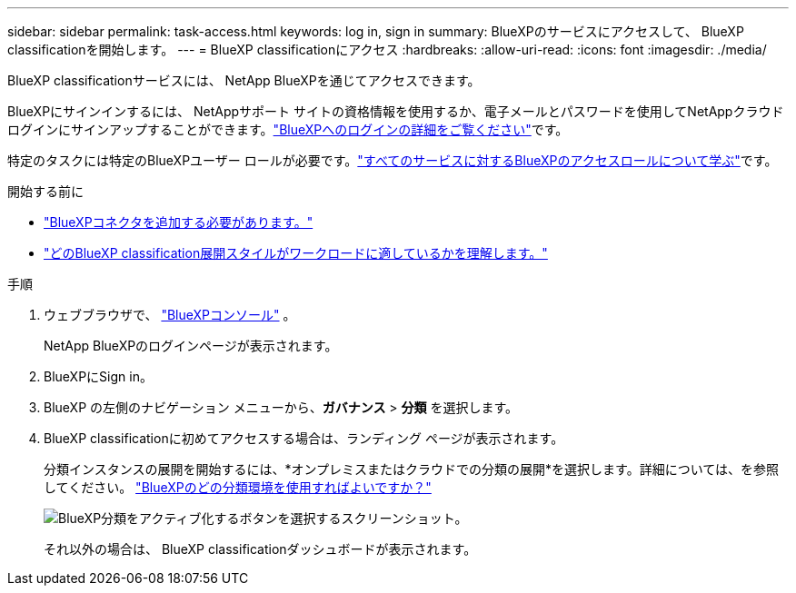 ---
sidebar: sidebar 
permalink: task-access.html 
keywords: log in, sign in 
summary: BlueXPのサービスにアクセスして、 BlueXP classificationを開始します。 
---
= BlueXP classificationにアクセス
:hardbreaks:
:allow-uri-read: 
:icons: font
:imagesdir: ./media/


[role="lead"]
BlueXP classificationサービスには、 NetApp BlueXPを通じてアクセスできます。

BlueXPにサインインするには、 NetAppサポート サイトの資格情報を使用するか、電子メールとパスワードを使用してNetAppクラウド ログインにサインアップすることができます。link:https://docs.netapp.com/us-en/cloud-manager-setup-admin/task-logging-in.html["BlueXPへのログインの詳細をご覧ください"^]です。

特定のタスクには特定のBlueXPユーザー ロールが必要です。link:https://docs.netapp.com/us-en/bluexp-setup-admin/reference-iam-predefined-roles.html["すべてのサービスに対するBlueXPのアクセスロールについて学ぶ"^]です。

.開始する前に
* link:https://docs.netapp.com/us-en/bluexp-setup-admin/concept-connectors.html["BlueXPコネクタを追加する必要があります。"^]
* link:task-deploy-cloud-compliance.html["どのBlueXP classification展開スタイルがワークロードに適しているかを理解します。"]


.手順
. ウェブブラウザで、 link:https://console.bluexp.netapp.com/["BlueXPコンソール"^] 。
+
NetApp BlueXPのログインページが表示されます。

. BlueXPにSign in。
. BlueXP の左側のナビゲーション メニューから、*ガバナンス* > *分類* を選択します。
. BlueXP classificationに初めてアクセスする場合は、ランディング ページが表示されます。
+
分類インスタンスの展開を開始するには、*オンプレミスまたはクラウドでの分類の展開*を選択します。詳細については、を参照してください。 link:task-deploy-cloud-compliance.html["BlueXPのどの分類環境を使用すればよいですか？"]

+
image:screenshot-deploy-classification.png["BlueXP分類をアクティブ化するボタンを選択するスクリーンショット。"]

+
それ以外の場合は、 BlueXP classificationダッシュボードが表示されます。



